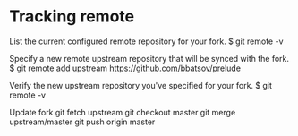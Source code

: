 * Tracking remote
List the current configured remote repository for your fork.
$ git remote -v

Specify a new remote upstream repository that will be synced with the fork.
$ git remote add upstream https://github.com/bbatsov/prelude

Verify the new upstream repository you've specified for your fork.
$ git remote -v

Update fork
git fetch upstream
git checkout master
git merge upstream/master
git push origin master
